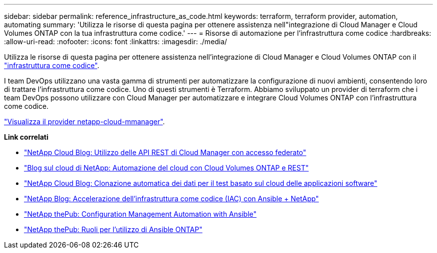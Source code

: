 ---
sidebar: sidebar 
permalink: reference_infrastructure_as_code.html 
keywords: terraform, terraform provider, automation, automating 
summary: 'Utilizza le risorse di questa pagina per ottenere assistenza nell"integrazione di Cloud Manager e Cloud Volumes ONTAP con la tua infrastruttura come codice.' 
---
= Risorse di automazione per l'infrastruttura come codice
:hardbreaks:
:allow-uri-read: 
:nofooter: 
:icons: font
:linkattrs: 
:imagesdir: ./media/


[role="lead"]
Utilizza le risorse di questa pagina per ottenere assistenza nell'integrazione di Cloud Manager e Cloud Volumes ONTAP con il https://www.netapp.com/us/info/what-is-infrastructure-as-code-iac.aspx["infrastruttura come codice"^].

I team DevOps utilizzano una vasta gamma di strumenti per automatizzare la configurazione di nuovi ambienti, consentendo loro di trattare l'infrastruttura come codice. Uno di questi strumenti è Terraform. Abbiamo sviluppato un provider di terraform che i team DevOps possono utilizzare con Cloud Manager per automatizzare e integrare Cloud Volumes ONTAP con l'infrastruttura come codice.

https://registry.terraform.io/providers/NetApp/netapp-cloudmanager/latest["Visualizza il provider netapp-cloud-mmanager"^].

*Link correlati*

* https://cloud.netapp.com/blog/using-cloud-manager-rest-apis-with-federated-access["NetApp Cloud Blog: Utilizzo delle API REST di Cloud Manager con accesso federato"^]
* https://cloud.netapp.com/blog/cloud-automation-with-cloud-volumes-ontap-rest["Blog sul cloud di NetApp: Automazione del cloud con Cloud Volumes ONTAP e REST"^]
* https://cloud.netapp.com/blog/automated-data-cloning-for-cloud-based-testing["NetApp Cloud Blog: Clonazione automatica dei dati per il test basato sul cloud delle applicazioni software"^]
* https://blog.netapp.com/infrastructure-as-code-accelerated-with-ansible-netapp/["NetApp Blog: Accelerazione dell'infrastruttura come codice (IAC) con Ansible + NetApp"^]
* https://netapp.io/configuration-management-and-automation/["NetApp thePub: Configuration Management  Automation with Ansible"^]
* https://netapp.io/2019/03/25/simplicity-at-its-finest-roles-for-ansible-ontap-use/["NetApp thePub: Ruoli per l'utilizzo di Ansible ONTAP"^]

